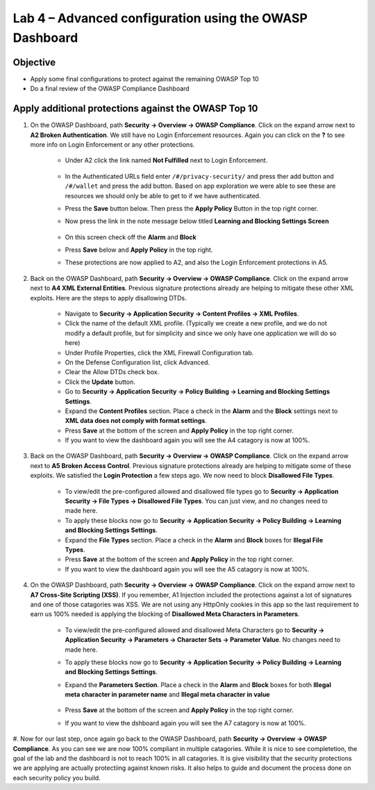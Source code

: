 Lab 4 – Advanced configuration using the OWASP Dashboard
---------------------------------------------------------------------
Objective
~~~~~~~~~~~

- Apply some final configurations to protect against the remaining OWASP Top 10

- Do a final review of the OWASP Compliance Dashboard

Apply additional protections against the OWASP Top 10
~~~~~~~~~~~~~~~~~~~~~~~~~~~~~~~~~~~~~~~~~~~~~~~~~~~~~~~~~~~~~~~~~~~~~

#. On the OWASP Dashboard, path **Security -> Overview -> OWASP Compliance**. Click on the expand arrow next to **A2 Broken Authentication**. We still have no Login Enforcement resources.  Again you can click on the **?** to see more info on Login Enforcement or any other protections.  

    - Under A2 click the link named **Not Fulfilled** next to Login Enforcement.  

        .. image:: /_static/class9/loginenforcement.png

    - In the Authenticated URLs field enter ``/#/privacy-security/`` and press ther add button and ``/#/wallet`` and press the add button.  Based on app exploration we were able to see these are resources we should only be able to get to if we have authenticated.
    - Press the **Save** button below.  Then press the **Apply Policy** Button in the top right corner. 
    - Now press the link in the note message below titled **Learning and Blocking Settings Screen**

        .. image:: /_static/class9/enforcementURLs.png

    - On this screen check off the **Alarm** and **Block**
    - Press **Save** below and **Apply Policy** in the top right.
    - These protections are now applied to A2, and also the Login Enforcement protections in A5.


#. Back on the OWASP Dashboard, path **Security -> Overview -> OWASP Compliance**. Click on the expand arrow next to **A4  XML External Entities**.  Previous signature protections already are helping to mitigate these other XML exploits.  Here are the steps to apply disallowing DTDs.  

    - Navigate to **Security -> Application Security -> Content Profiles -> XML Profiles**.
    - Click the name of the default XML profile. (Typically we create a new profile, and we do not modify a default profile, but for simplicity and since we only have one application we will do so here)
    - Under Profile Properties, click the XML Firewall Configuration tab.
    - On the Defense Configuration list, click Advanced.
    - Clear the Allow DTDs check box.
    - Click the **Update** button.
    - Go to **Security -> Application Security -> Policy Building -> Learning and Blocking Settings Settings**.
    - Expand the **Content Profiles** section.  Place a check in the  **Alarm** and the **Block** settings next to **XML data does not comply with format settings**.  
    - Press **Save** at the bottom of the screen and **Apply Policy** in the top right corner.  
    - If you want to view the dashboard again you will see the A4 catagory is now at 100%.

#. Back on the OWASP Dashboard, path **Security -> Overview -> OWASP Compliance**. Click on the expand arrow next to **A5  Broken Access Control**.  Previous signature protections already are helping to mitigate some of these exploits.  We satisfied the **Login Protection** a few steps ago.  We now need to block **Disallowed File Types**.  

    - To view/edit the pre-configured allowed and disallowed file types go to **Security -> Application Security -> File Types -> Disallowed File Types**.  You can just view, and no changes need to made here.
    - To apply these blocks now go to **Security -> Application Security -> Policy Building -> Learning and Blocking Settings Settings**.
    -  Expand the **File Types** section.  Place a check in the **Alarm** and **Block** boxes for **Illegal File Types**. 
    - Press **Save** at the bottom of the screen and **Apply Policy** in the top right corner.  
    - If you want to view the dashboard again you will see the A5 catagory is now at 100%.

#. On the OWASP Dashboard, path **Security -> Overview -> OWASP Compliance**. Click on the expand arrow next to **A7 Cross-Site Scripting (XSS)**.  If you remember, A1 Injection included the protections against a lot of signatures and one of those catagories was XSS.  We are not using any HttpOnly cookies in this app so the last requirement to earn us 100% needed is applying the blocking of **Disallowed Meta Characters in Parameters**.

    - To view/edit the pre-configured allowed and disallowed Meta Characters go to **Security -> Application Security -> Parameters -> Character Sets -> Parameter Value**.  No changes need to made here.
    - To apply these blocks now go to **Security -> Application Security -> Policy Building -> Learning and Blocking Settings Settings**.
    -  Expand the **Parameters Section**.  Place a check in the **Alarm** and **Block** boxes for both **Illegal meta character in parameter name** and **Illegal meta character in value**

        .. image:: /_static/class9/Illegalmetachar.png

    - Press **Save** at the bottom of the screen and **Apply Policy** in the top right corner.  
    - If you want to view the dshboard again you will see the A7 catagory is now at 100%.

#. Now for our last step, once again go back to the OWASP Dashboard, path **Security -> Overview -> OWASP Compliance**.
As you can see we are now 100% compliant in multiple catagories.  While it is nice to see completetion, the goal of the lab and the dashboard is not to reach 100% in all catagories.  It is give visibility that the security protections we are applying are actually protectiing against known risks.  It also helps to guide and document the process done on each security policy you build.